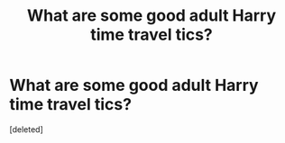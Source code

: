 #+TITLE: What are some good adult Harry time travel tics?

* What are some good adult Harry time travel tics?
:PROPERTIES:
:Score: 1
:DateUnix: 1620595112.0
:DateShort: 2021-May-10
:FlairText: Request
:END:
[deleted]

